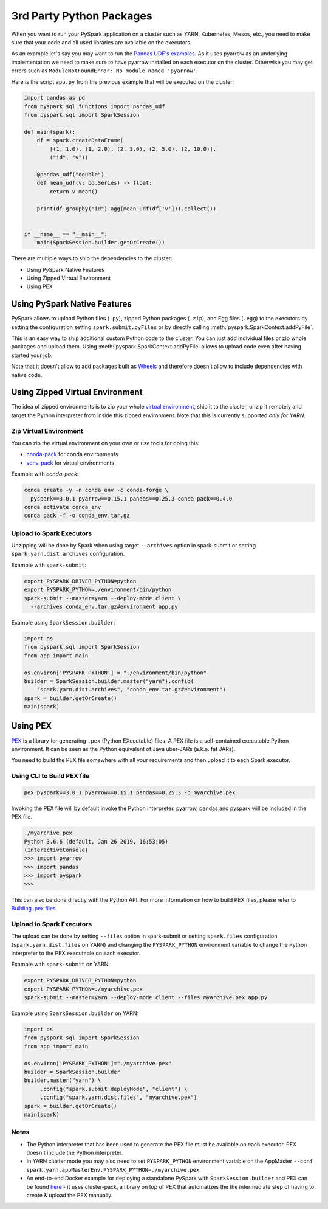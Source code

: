 ..  Licensed to the Apache Software Foundation (ASF) under one
    or more contributor license agreements.  See the NOTICE file
    distributed with this work for additional information
    regarding copyright ownership.  The ASF licenses this file
    to you under the Apache License, Version 2.0 (the
    "License"); you may not use this file except in compliance
    with the License.  You may obtain a copy of the License at

..    http://www.apache.org/licenses/LICENSE-2.0

..  Unless required by applicable law or agreed to in writing,
    software distributed under the License is distributed on an
    "AS IS" BASIS, WITHOUT WARRANTIES OR CONDITIONS OF ANY
    KIND, either express or implied.  See the License for the
    specific language governing permissions and limitations
    under the License.


=========================
3rd Party Python Packages
=========================

When you want to run your PySpark application on a cluster such as YARN, Kubernetes, Mesos, etc., you need to make
sure that your code and all used libraries are available on the executors.

As an example let's say you may want to run the `Pandas UDF's examples <arrow_pandas.rst#series-to-scalar>`_.
As it uses pyarrow as an underlying implementation we need to make sure to have pyarrow installed on each executor
on the cluster. Otherwise you may get errors such as ``ModuleNotFoundError: No module named 'pyarrow'``.

Here is the script ``app.py`` from the previous example that will be executed on the cluster:

.. code-block:: python

    import pandas as pd
    from pyspark.sql.functions import pandas_udf
    from pyspark.sql import SparkSession

    def main(spark):
        df = spark.createDataFrame(
            [(1, 1.0), (1, 2.0), (2, 3.0), (2, 5.0), (2, 10.0)],
            ("id", "v"))

        @pandas_udf("double")
        def mean_udf(v: pd.Series) -> float:
            return v.mean()

        print(df.groupby("id").agg(mean_udf(df['v'])).collect())


    if __name__ == "__main__":
        main(SparkSession.builder.getOrCreate())


There are multiple ways to ship the dependencies to the cluster:

- Using PySpark Native Features
- Using Zipped Virtual Environment
- Using PEX


Using PySpark Native Features
-----------------------------

PySpark allows to upload Python files (``.py``), zipped Python packages (``.zip``), and Egg files (``.egg``)
to the executors by setting the configuration setting ``spark.submit.pyFiles`` or by directly
calling :meth:`pyspark.SparkContext.addPyFile`.

This is an easy way to ship additional custom Python code to the cluster. You can just add individual files or zip whole
packages and upload them. Using :meth:`pyspark.SparkContext.addPyFile` allows to upload code
even after having started your job.

Note that it doesn't allow to add packages built as `Wheels <https://www.python.org/dev/peps/pep-0427/>`_ and therefore doesn't
allow to include dependencies with native code.


Using Zipped Virtual Environment
--------------------------------

The idea of zipped environments is to zip your whole `virtual environment <https://docs.python.org/3/tutorial/venv.html>`_, 
ship it to the cluster, unzip it remotely and target the Python interpreter from inside this zipped environment. Note that this
is currently supported *only for YARN*.

Zip Virtual Environment
~~~~~~~~~~~~~~~~~~~~~~~

You can zip the virtual environment on your own or use tools for doing this:

* `conda-pack <https://conda.github.io/conda-pack/spark.html>`_ for conda environments
* `venv-pack <https://jcristharif.com/venv-pack/spark.html>`_ for virtual environments

Example with `conda-pack`:

.. code-block:: bash

    conda create -y -n conda_env -c conda-forge \
      pyspark==3.0.1 pyarrow==0.15.1 pandas==0.25.3 conda-pack==0.4.0
    conda activate conda_env
    conda pack -f -o conda_env.tar.gz

Upload to Spark Executors
~~~~~~~~~~~~~~~~~~~~~~~~~

Unzipping will be done by Spark when using target ``--archives`` option in spark-submit
or setting ``spark.yarn.dist.archives`` configuration.

Example with ``spark-submit``:

.. code-block:: bash

    export PYSPARK_DRIVER_PYTHON=python
    export PYSPARK_PYTHON=./environment/bin/python
    spark-submit --master=yarn --deploy-mode client \
      --archives conda_env.tar.gz#environment app.py

Example using ``SparkSession.builder``:

.. code-block:: python

    import os
    from pyspark.sql import SparkSession
    from app import main

    os.environ['PYSPARK_PYTHON'] = "./environment/bin/python"
    builder = SparkSession.builder.master("yarn").config(
        "spark.yarn.dist.archives", "conda_env.tar.gz#environment")
    spark = builder.getOrCreate()
    main(spark)


Using PEX
---------

`PEX <https://github.com/pantsbuild/pex>`_ is a library for generating ``.pex`` (Python EXecutable) files.
A PEX file is a self-contained executable Python environment. It can be seen as the Python equivalent of Java uber-JARs (a.k.a. fat JARs).

You need to build the PEX file somewhere with all your requirements and then upload it to each Spark executor.

Using CLI to Build PEX file
~~~~~~~~~~~~~~~~~~~~~~~~~~~

.. code-block:: bash

    pex pyspark==3.0.1 pyarrow==0.15.1 pandas==0.25.3 -o myarchive.pex


Invoking the PEX file will by default invoke the Python interpreter. pyarrow, pandas and pyspark will be included in the PEX file.

.. code-block:: bash

    ./myarchive.pex
    Python 3.6.6 (default, Jan 26 2019, 16:53:05)
    (InteractiveConsole)
    >>> import pyarrow
    >>> import pandas
    >>> import pyspark
    >>>

This can also be done directly with the Python API. For more information on how to build PEX files,
please refer to `Building .pex files <https://pex.readthedocs.io/en/stable/buildingpex.html>`_

Upload to Spark Executors
~~~~~~~~~~~~~~~~~~~~~~~~~

The upload can be done by setting ``--files`` option in spark-submit or setting ``spark.files`` configuration (``spark.yarn.dist.files`` on YARN) 
and changing the ``PYSPARK_PYTHON`` environment variable to change the Python interpreter to the PEX executable on each executor.

..
   TODO: we should also document the way on other cluster modes.

Example with ``spark-submit`` on YARN:

.. code-block:: bash

    export PYSPARK_DRIVER_PYTHON=python
    export PYSPARK_PYTHON=./myarchive.pex
    spark-submit --master=yarn --deploy-mode client --files myarchive.pex app.py

Example using ``SparkSession.builder`` on YARN:

.. code-block:: python

    import os
    from pyspark.sql import SparkSession
    from app import main

    os.environ['PYSPARK_PYTHON']="./myarchive.pex"
    builder = SparkSession.builder
    builder.master("yarn") \
         .config("spark.submit.deployMode", "client") \
         .config("spark.yarn.dist.files", "myarchive.pex")
    spark = builder.getOrCreate()
    main(spark)

Notes
~~~~~

* The Python interpreter that has been used to generate the PEX file must be available on each executor. PEX doesn't include the Python interpreter.

* In YARN cluster mode you may also need to set ``PYSPARK_PYTHON`` environment variable on the AppMaster ``--conf spark.yarn.appMasterEnv.PYSPARK_PYTHON=./myarchive.pex``.

* An end-to-end Docker example for deploying a standalone PySpark with ``SparkSession.builder`` and PEX can be found `here <https://github.com/criteo/cluster-pack/blob/master/examples/spark-with-S3/README.md>`_ - it uses cluster-pack, a library on top of PEX that automatizes the the intermediate step of having to create & upload the PEX manually.
